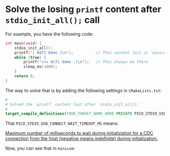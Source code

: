 * Solve the losing ~printf~ content after ~stdio_init_all();~ call

For example, you have the following code:

#+BEGIN_SRC c
  int main(void) {
      stdio_init_all();
      printf("[ WIFI Demo ]\n");          // This content lost in `minicom`
      while (true) {
          printf(">>> Wifi demo :)\n");   // This always be there
          sleep_ms(1000);
      }
      return 0;
  }
#+END_SRC

The way to solve that is by adding the following settings in ~CMakeLists.txt~:

#+BEGIN_SRC cmake
 #
 # Solved the `printf` content lost after `stdio_init_all();`
 #
 target_compile_definitions(YOUR_TARGET_NAME_HERE PRIVATE PICO_STDIO_USB_CONNECT_WAIT_TIMEOUT_MS=-1)
#+END_SRC

That ~PICO_STDIO_USB_CONNECT_WAIT_TIMEOUT_MS~ means:

_Maximum number of milliseconds to wait during initialization for a CDC connection_ _from the host (negative means indefinite) during initialization._

Now, you can see that in =minicom=:

#+html: <p align="center"><img src="tutorial/tutorial-images/fix-losing-printf.png" /></p>
#+ATTR_HTML: :width 50%
[[file:tutorial-images/fix-losing-printf.png]]

